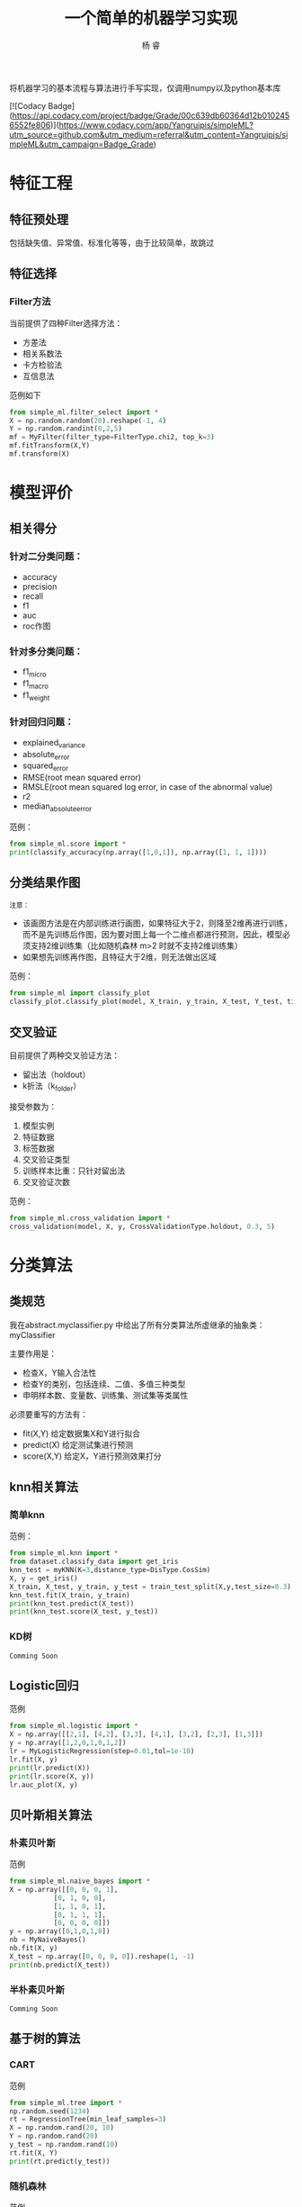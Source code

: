 #+LATEX_HEADER: \newenvironment{lequation}{\begin{equation}\Large}{\end{equation}}
#+ATTR_LATEX: :width 5cm :options angle=90
#+TITLE: 一个简单的机器学习实现
#+AUTHOR: 杨 睿
#+EMAIL: yangruipis@163.com
#+KEYWORDS: Machine Learning
#+OPTIONS: H:4 toc:t 

将机器学习的基本流程与算法进行手写实现，仅调用numpy以及python基本库

[[https://img.shields.io/npm/l/express.svg]]  [![Codacy Badge](https://api.codacy.com/project/badge/Grade/00c639db60364d12b0102456552fe806)](https://www.codacy.com/app/Yangruipis/simpleML?utm_source=github.com&amp;utm_medium=referral&amp;utm_content=Yangruipis/simpleML&amp;utm_campaign=Badge_Grade)

* 特征工程
** 特征预处理
包括缺失值、异常值、标准化等等，由于比较简单，故跳过
** 特征选择
*** Filter方法

当前提供了四种Filter选择方法：

- 方差法
- 相关系数法
- 卡方检验法
- 互信息法

范例如下
#+BEGIN_SRC python
from simple_ml.filter_select import *
X = np.random.random(20).reshape(-1, 4)
Y = np.random.randint(0,2,5)
mf = MyFilter(filter_type=FilterType.chi2, top_k=3)
mf.fitTransform(X,Y)
mf.transform(X)
#+END_SRC
  
* 模型评价
** 相关得分
*** 针对二分类问题：
    - accuracy
    - precision
    - recall
    - f1
    - auc
    - roc作图
*** 针对多分类问题：
    - f1_micro
    - f1_macro
    - f1_weight
*** 针对回归问题：
    - explained_variance
    - absolute_error
    - squared_error
    - RMSE(root mean squared error)
    - RMSLE(root mean squared log error, in case of the abnormal value)
    - r2
    - median_absolute_error

范例：
#+BEGIN_SRC python
from simple_ml.score import *
print(classify_accuracy(np.array([1,0,1]), np.array([1, 1, 1])))
#+END_SRC

** 分类结果作图

~注意：~
- 该画图方法是在内部训练进行画图，如果特征大于2，则降至2维再进行训练，而不是先训练后作图，因为要对图上每一个二维点都进行预测，因此，模型必须支持2维训练集（比如随机森林 m>2 时就不支持2维训练集）
- 如果想先训练再作图，且特征大于2维，则无法做出区域

范例：
#+BEGIN_SRC python
from simple_ml import classify_plot
classify_plot.classify_plot(model, X_train, y_train, X_test, Y_test, title='My Support Vector Machine')
#+END_SRC

** 交叉验证

目前提供了两种交叉验证方法：

- 留出法（holdout）
- k折法（k_folder）

接受参数为：
1. 模型实例
2. 特征数据
3. 标签数据
4. 交叉验证类型
5. 训练样本比重：只针对留出法
6. 交叉验证次数

范例：
#+BEGIN_SRC python
from simple_ml.cross_validation import *
cross_validation(model, X, y, CrossValidationType.holdout, 0.3, 5)
#+END_SRC 

* 分类算法
** 类规范
我在abstract.myclassifier.py 中给出了所有分类算法所虚继承的抽象类：myClassifier

主要作用是：
- 检查X，Y输入合法性
- 检查Y的类别，包括连续、二值、多值三种类型
- 申明样本数、变量数、训练集、测试集等类属性

必须要重写的方法有：
- fit(X,Y) 给定数据集X和Y进行拟合
- predict(X) 给定测试集进行预测
- score(X,Y) 给定X，Y进行预测效果打分

** knn相关算法
*** 简单knn
范例：

#+BEGIN_SRC python
  from simple_ml.knn import *
  from dataset.classify_data import get_iris
  knn_test = myKNN(K=3,distance_type=DisType.CosSim)
  X, y = get_iris()
  X_train, X_test, y_train, y_test = train_test_split(X,y,test_size=0.3)
  knn_test.fit(X_train, y_train)
  print(knn_test.predict(X_test))
  print(knn_test.score(X_test, y_test))
#+END_SRC

*** KD树
~Comming Soon~

** Logistic回归

范例

#+BEGIN_SRC python
 from simple_ml.logistic import *
 X = np.array([[2,1], [4,2], [3,3], [4,1], [3,2], [2,3], [1,3]])
 y = np.array([1,2,0,1,0,1,2])
 lr = MyLogisticRegression(step=0.01,tol=1e-10)
 lr.fit(X, y)
 print(lr.predict(X))
 print(lr.score(X, y))
 lr.auc_plot(X, y)
#+END_SRC

** 贝叶斯相关算法

*** 朴素贝叶斯
范例

#+BEGIN_SRC python
from simple_ml.naive_bayes import *
X = np.array([[0, 0, 0, 1],
           [0, 1, 0, 0],
           [1, 1, 0, 1],
           [0, 1, 1, 1],
           [0, 0, 0, 0]])
y = np.array([0,1,0,1,0])
nb = MyNaiveBayes()
nb.fit(X, y)
X_test = np.array([0, 0, 0, 0]).reshape(1, -1)
print(nb.predict(X_test))
#+END_SRC

*** 半朴素贝叶斯
~Comming Soon~
** 基于树的算法

*** CART 

范例
#+BEGIN_SRC python
from simple_ml.tree import *
np.random.seed(1234)
rt = RegressionTree(min_leaf_samples=3)
X = np.random.rand(20, 10)
Y = np.random.rand(20)
y_test = np.random.rand(10)
rt.fit(X, Y)
print(rt.predict(y_test))
#+END_SRC

*** 随机森林

范例

#+BEGIN_SRC python
from simple_ml.tree import *
X, y = get_iris()
X_train,X_test, y_train, y_test = train_test_split(X, y, test_size=0.3)
mrf = MyRandomForest(2)
mrf.fit(X_train, y_train)
print(mrf.predict(X_test))
print(y_test)
mrf.classifyPlot(X_test, y_test)
#+END_SRC

** 支持向量机

- 暂时只支持二分类问题
- 提供核函数如下：
#+BEGIN_SRC python
class KernelType(Enum):
    linear = 0      # 线性核
    polynomial = 1  # 多项式核
    gassian = 2     # 高斯核
    laplace = 3     # 拉普拉斯核
    sigmoid = 4     # sigmoid核
#+END_SRC

范例

#+BEGIN_SRC python
from simple_ml.svm import *
from simple_ml.classify_data import  get_iris
X, y = get_iris()
X = X[(y==1) | (y==2)]
y = y[(y==1) | (y==2)]
y = np.array([i if i ==1 else -1 for i in y])
mysvm = MySVM(0.6, 0.001, 0.00001, 50, KernelType.linear)
mysvm.fit(X, y)
print(mysvm.alphas, mysvm.b)
print(mysvm.predict(X))
mysvm.classifyPlot(X, y)
#+END_SRC

** 神经网络
*** BP神经网络
仅仅完成了单样本的情况
* 聚类
** K均值聚类
范例

#+BEGIN_SRC python
from simple_ml.cluster import *
X = np.array([1, 2,3, 5,6, 10,11,12,20, 35]).reshape(-1, 2)
X = np.random.rand(*(50, 2))
km = MyKMeans(3, DisType.Minkowski, d=2)
km.fit(X)
print(km.labels)
# plot
import matplotlib.pyplot as plt
plt.scatter(x=X[:,0], y=X[:, 1], c=km.labels)
plt.show()
#+END_SRC


** 层次聚类
范例

#+BEGIN_SRC python
 from simple_ml.cluster import *
 X = np.array([1, 2,3, 5,6, 10,11,12,20, 35]).reshape(-1, 2)
 X = np.random.rand(*(50, 2))
 km = MyHierarchical(DisType.Minkowski, d=2)
 km.fit(X)
 print(km.max_dis)
 print(km.cluster(km.max_dis/4))
 # plot
 import matplotlib.pyplot as plt
 plt.scatter(x=X[:,0], y=X[:, 1], c=km.labels)
 plt.show()
#+END_SRC

=Losers Always Whine About Their Best=

~献给所有为梦想不懈奋斗的人儿们~
